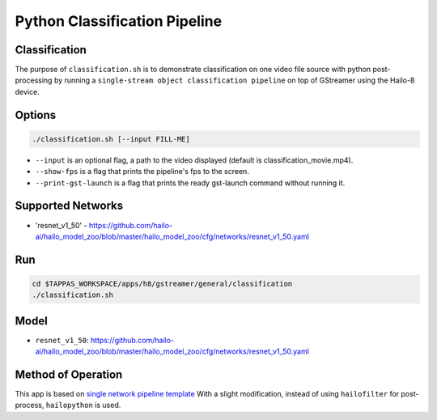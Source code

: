 Python Classification Pipeline
==============================

Classification
--------------

The purpose of ``classification.sh`` is to demonstrate classification on one video file source with python post-processing
by running a ``single-stream object classification pipeline`` on top of GStreamer using the Hailo-8 device.

.. raw:: html

   <div align="center">
       <img src="readme_resources/pipeline_run.gif">
   </div>

Options
-------

.. code-block:: sh

   ./classification.sh [--input FILL-ME]


* ``--input`` is an optional flag, a path to the video displayed (default is classification_movie.mp4).
* ``--show-fps`` is a flag that prints the pipeline's fps to the screen.
* ``--print-gst-launch`` is a flag that prints the ready gst-launch command without running it.

Supported Networks
------------------


* 'resnet_v1_50' - https://github.com/hailo-ai/hailo_model_zoo/blob/master/hailo_model_zoo/cfg/networks/resnet_v1_50.yaml

Run
---

.. code-block:: sh

   cd $TAPPAS_WORKSPACE/apps/h8/gstreamer/general/classification
   ./classification.sh

Model
-----


* ``resnet_v1_50``: https://github.com/hailo-ai/hailo_model_zoo/blob/master/hailo_model_zoo/cfg/networks/resnet_v1_50.yaml

Method of Operation
-------------------

This app is based on `single network pipeline template <../../../../../docs/pipelines/single_network.rst>`_
With a slight modification, instead of using ``hailofilter`` for post-process, ``hailopython`` is used.

